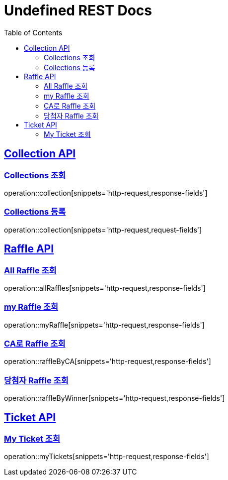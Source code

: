 = Undefined REST Docs
:doctype: book
:icons: font
:source-highlighter: highlightjs
:toc: left
:sectlinks:

[[Collection-API]]
== Collection API

[[Collections-조회]]
=== Collections 조회
operation::collection[snippets='http-request,response-fields']

[[Collections-등록]]
=== Collections 등록
operation::collection[snippets='http-request,request-fields']

[[Raffle-API]]
== Raffle API

[[All-Raffle-조회]]
=== All Raffle 조회
operation::allRaffles[snippets='http-request,response-fields']

[[my-Raffle-조회]]
=== my Raffle 조회
operation::myRaffle[snippets='http-request,response-fields']

[[CA로-Raffle-조회]]
=== CA로 Raffle 조회
operation::raffleByCA[snippets='http-request,response-fields']

[[당첨자-Raffle-조회]]
=== 당첨자 Raffle 조회
operation::raffleByWinner[snippets='http-request,response-fields']

[[Ticket-API]]
== Ticket API

[[My-Ticket-조회]]
=== My Ticket 조회
operation::myTickets[snippets='http-request,response-fields']